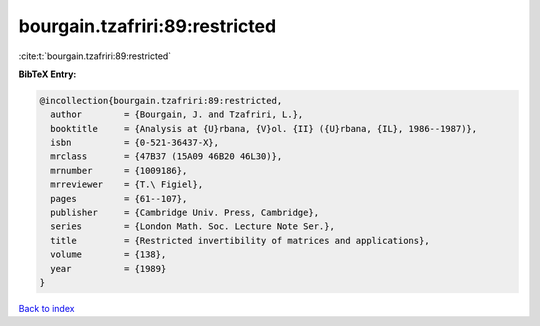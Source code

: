 bourgain.tzafriri:89:restricted
===============================

:cite:t:`bourgain.tzafriri:89:restricted`

**BibTeX Entry:**

.. code-block:: bibtex

   @incollection{bourgain.tzafriri:89:restricted,
     author        = {Bourgain, J. and Tzafriri, L.},
     booktitle     = {Analysis at {U}rbana, {V}ol. {II} ({U}rbana, {IL}, 1986--1987)},
     isbn          = {0-521-36437-X},
     mrclass       = {47B37 (15A09 46B20 46L30)},
     mrnumber      = {1009186},
     mrreviewer    = {T.\ Figiel},
     pages         = {61--107},
     publisher     = {Cambridge Univ. Press, Cambridge},
     series        = {London Math. Soc. Lecture Note Ser.},
     title         = {Restricted invertibility of matrices and applications},
     volume        = {138},
     year          = {1989}
   }

`Back to index <../By-Cite-Keys.rst>`_
